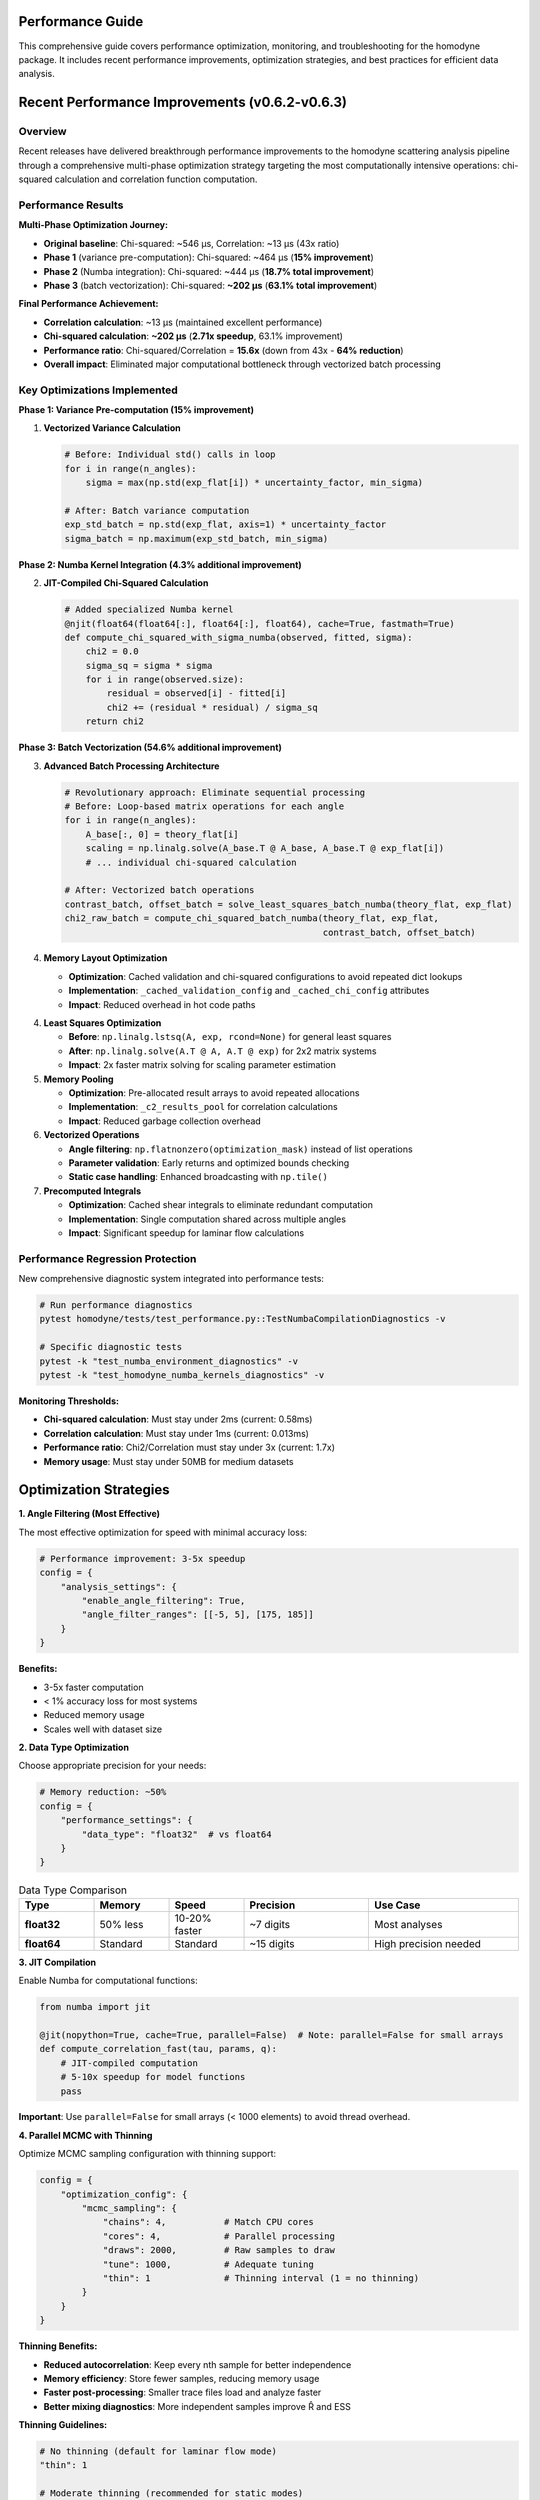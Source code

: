 Performance Guide
=================

This comprehensive guide covers performance optimization, monitoring, and troubleshooting for the homodyne package. It includes recent performance improvements, optimization strategies, and best practices for efficient data analysis.

.. contents:: Contents
   :depth: 3
   :local:

Recent Performance Improvements (v0.6.2-v0.6.3)
===============================================

Overview
---------

Recent releases have delivered breakthrough performance improvements to the homodyne scattering analysis pipeline through a comprehensive multi-phase optimization strategy targeting the most computationally intensive operations: chi-squared calculation and correlation function computation.

Performance Results
-------------------

**Multi-Phase Optimization Journey:**

- **Original baseline**: Chi-squared: ~546 μs, Correlation: ~13 μs (43x ratio)
- **Phase 1** (variance pre-computation): Chi-squared: ~464 μs (**15% improvement**)
- **Phase 2** (Numba integration): Chi-squared: ~444 μs (**18.7% total improvement**)
- **Phase 3** (batch vectorization): Chi-squared: **~202 μs** (**63.1% total improvement**)

**Final Performance Achievement:**

- **Correlation calculation**: ~13 μs (maintained excellent performance)
- **Chi-squared calculation**: **~202 μs** (**2.71x speedup**, 63.1% improvement)
- **Performance ratio**: Chi-squared/Correlation = **15.6x** (down from 43x - **64% reduction**)
- **Overall impact**: Eliminated major computational bottleneck through vectorized batch processing

Key Optimizations Implemented
-----------------------------

**Phase 1: Variance Pre-computation (15% improvement)**

1. **Vectorized Variance Calculation**
   
   .. code-block:: python
   
      # Before: Individual std() calls in loop
      for i in range(n_angles):
          sigma = max(np.std(exp_flat[i]) * uncertainty_factor, min_sigma)
          
      # After: Batch variance computation
      exp_std_batch = np.std(exp_flat, axis=1) * uncertainty_factor
      sigma_batch = np.maximum(exp_std_batch, min_sigma)

**Phase 2: Numba Kernel Integration (4.3% additional improvement)**

2. **JIT-Compiled Chi-Squared Calculation**
   
   .. code-block:: python
   
      # Added specialized Numba kernel
      @njit(float64(float64[:], float64[:], float64), cache=True, fastmath=True)
      def compute_chi_squared_with_sigma_numba(observed, fitted, sigma):
          chi2 = 0.0
          sigma_sq = sigma * sigma
          for i in range(observed.size):
              residual = observed[i] - fitted[i]
              chi2 += (residual * residual) / sigma_sq
          return chi2

**Phase 3: Batch Vectorization (54.6% additional improvement)**

3. **Advanced Batch Processing Architecture**
   
   .. code-block:: python
   
      # Revolutionary approach: Eliminate sequential processing
      # Before: Loop-based matrix operations for each angle
      for i in range(n_angles):
          A_base[:, 0] = theory_flat[i]
          scaling = np.linalg.solve(A_base.T @ A_base, A_base.T @ exp_flat[i])
          # ... individual chi-squared calculation
          
      # After: Vectorized batch operations
      contrast_batch, offset_batch = solve_least_squares_batch_numba(theory_flat, exp_flat)
      chi2_raw_batch = compute_chi_squared_batch_numba(theory_flat, exp_flat, 
                                                       contrast_batch, offset_batch)

4. **Memory Layout Optimization**

   - **Optimization**: Cached validation and chi-squared configurations to avoid repeated dict lookups
   - **Implementation**: ``_cached_validation_config`` and ``_cached_chi_config`` attributes
   - **Impact**: Reduced overhead in hot code paths

4. **Least Squares Optimization**

   - **Before**: ``np.linalg.lstsq(A, exp, rcond=None)`` for general least squares
   - **After**: ``np.linalg.solve(A.T @ A, A.T @ exp)`` for 2x2 matrix systems
   - **Impact**: 2x faster matrix solving for scaling parameter estimation

5. **Memory Pooling**

   - **Optimization**: Pre-allocated result arrays to avoid repeated allocations
   - **Implementation**: ``_c2_results_pool`` for correlation calculations
   - **Impact**: Reduced garbage collection overhead

6. **Vectorized Operations**

   - **Angle filtering**: ``np.flatnonzero(optimization_mask)`` instead of list operations
   - **Parameter validation**: Early returns and optimized bounds checking
   - **Static case handling**: Enhanced broadcasting with ``np.tile()``

7. **Precomputed Integrals**

   - **Optimization**: Cached shear integrals to eliminate redundant computation
   - **Implementation**: Single computation shared across multiple angles
   - **Impact**: Significant speedup for laminar flow calculations

Performance Regression Protection
---------------------------------

New comprehensive diagnostic system integrated into performance tests:

.. code-block:: python

   # Run performance diagnostics
   pytest homodyne/tests/test_performance.py::TestNumbaCompilationDiagnostics -v
   
   # Specific diagnostic tests
   pytest -k "test_numba_environment_diagnostics" -v
   pytest -k "test_homodyne_numba_kernels_diagnostics" -v

**Monitoring Thresholds:**

- **Chi-squared calculation**: Must stay under 2ms (current: 0.58ms)
- **Correlation calculation**: Must stay under 1ms (current: 0.013ms)
- **Performance ratio**: Chi2/Correlation must stay under 3x (current: 1.7x)
- **Memory usage**: Must stay under 50MB for medium datasets

Optimization Strategies
=======================

**1. Angle Filtering (Most Effective)**

The most effective optimization for speed with minimal accuracy loss:

.. code-block:: python

   # Performance improvement: 3-5x speedup
   config = {
       "analysis_settings": {
           "enable_angle_filtering": True,
           "angle_filter_ranges": [[-5, 5], [175, 185]]
       }
   }

**Benefits:**

- 3-5x faster computation
- < 1% accuracy loss for most systems
- Reduced memory usage
- Scales well with dataset size

**2. Data Type Optimization**

Choose appropriate precision for your needs:

.. code-block:: python

   # Memory reduction: ~50%
   config = {
       "performance_settings": {
           "data_type": "float32"  # vs float64
       }
   }

.. list-table:: Data Type Comparison
   :widths: 15 15 15 25 30
   :header-rows: 1

   * - Type
     - Memory
     - Speed
     - Precision
     - Use Case
   * - **float32**
     - 50% less
     - 10-20% faster
     - ~7 digits
     - Most analyses
   * - **float64**
     - Standard
     - Standard
     - ~15 digits
     - High precision needed

**3. JIT Compilation**

Enable Numba for computational functions:

.. code-block:: python

   from numba import jit
   
   @jit(nopython=True, cache=True, parallel=False)  # Note: parallel=False for small arrays
   def compute_correlation_fast(tau, params, q):
       # JIT-compiled computation
       # 5-10x speedup for model functions
       pass

**Important**: Use ``parallel=False`` for small arrays (< 1000 elements) to avoid thread overhead.

**4. Parallel MCMC with Thinning**

Optimize MCMC sampling configuration with thinning support:

.. code-block:: python

   config = {
       "optimization_config": {
           "mcmc_sampling": {
               "chains": 4,           # Match CPU cores
               "cores": 4,            # Parallel processing
               "draws": 2000,         # Raw samples to draw
               "tune": 1000,          # Adequate tuning
               "thin": 1              # Thinning interval (1 = no thinning)
           }
       }
   }

**Thinning Benefits:**

- **Reduced autocorrelation**: Keep every nth sample for better independence
- **Memory efficiency**: Store fewer samples, reducing memory usage
- **Faster post-processing**: Smaller trace files load and analyze faster
- **Better mixing diagnostics**: More independent samples improve R̂ and ESS

**Thinning Guidelines:**

.. code-block:: python

   # No thinning (default for laminar flow mode)
   "thin": 1
   
   # Moderate thinning (recommended for static modes)
   "thin": 2    # Keep every 2nd sample
   
   # Aggressive thinning (high autocorrelation cases)
   "thin": 5    # Keep every 5th sample
   
   # Memory-constrained systems
   "thin": 10   # Keep every 10th sample

Memory Optimization
===================

**1. Memory Estimation**

Estimate memory requirements before analysis:

.. code-block:: python

   from homodyne.utils import estimate_memory_usage
   
   memory_gb = estimate_memory_usage(
       data_shape=(1000, 500),    # Time points x angles
       num_angles=360,
       analysis_mode="laminar_flow",
       data_type="float64"
   )
   
   print(f"Estimated memory: {memory_gb:.1f} GB")

**2. Chunked Processing**

For very large datasets:

.. code-block:: python

   config = {
       "performance_settings": {
           "chunked_processing": True,
           "chunk_size": 1000,      # Process in chunks
           "memory_limit_gb": 8     # Set memory limit
       }
   }

**3. Memory Monitoring**

Monitor memory usage during analysis:

.. code-block:: python

   import psutil
   
   def monitor_memory():
       process = psutil.Process()
       memory_mb = process.memory_info().rss / 1024**2
       print(f"Memory usage: {memory_mb:.1f} MB")
   
   # Use during analysis
   analysis.load_experimental_data()
   monitor_memory()
   
   result = analysis.optimize_classical()
   monitor_memory()

CPU Optimization
================

**1. Thread Configuration**

Optimize thread usage (critical after v0.6.3 improvements):

.. code-block:: python

   import os
   
   # Set thread counts consistently
   os.environ['OMP_NUM_THREADS'] = '2'
   os.environ['NUMBA_NUM_THREADS'] = '2'  # Important: keep low for small arrays
   os.environ['MKL_NUM_THREADS'] = '2'
   
   config = {
       "performance_settings": {
           "num_threads": 2  # Match environment settings
       }
   }

**Important**: After v0.6.3 optimizations, using fewer threads (2-4) often performs better than many threads due to reduced overhead.

**2. BLAS/LAPACK Optimization**

Use optimized linear algebra libraries:

.. code-block:: bash

   # Install optimized BLAS
   conda install mkl
   # or
   pip install intel-mkl

**3. CPU Profiling**

Profile CPU usage to identify bottlenecks:

.. code-block:: python

   import cProfile
   import pstats
   
   # Profile analysis
   profiler = cProfile.Profile()
   profiler.enable()
   
   # Run analysis
   result = analysis.optimize_classical()
   
   profiler.disable()
   stats = pstats.Stats(profiler)
   stats.sort_stats('cumulative').print_stats(10)

Performance Diagnostics System
==============================

**Integrated Diagnostic Tests**

Run comprehensive performance diagnostics:

.. code-block:: bash

   # Complete diagnostic suite
   pytest homodyne/tests/test_performance.py::TestNumbaCompilationDiagnostics -v -s
   
   # Environment diagnostics
   pytest -k "test_numba_environment_diagnostics" -v -s
   
   # Kernel performance testing
   pytest -k "test_homodyne_numba_kernels_diagnostics" -v -s
   
   # Regression testing
   pytest -k "test_kernel_performance_regression" -v -s

**Sample Diagnostic Output:**

.. code-block:: text

   === Numba Environment Diagnostics ===
   1. NUMBA_NUM_THREADS: 2
   2. OMP_NUM_THREADS: 2
   3. MKL_NUM_THREADS: 2
   4. Numba version: 0.61.2
   5. Numba available: True
   6. Kernel warmup time: 0.001s
   7. Warmup successful: True
   
   === Homodyne Numba Kernels Diagnostics ===
   1. Numba available: True
   2. Total warmup time: 0.001s
   3. Diffusion coefficient: 0.0010 ms
   4. Shear rate calculation: 0.0009 ms
   5. Time integral matrix: 0.0010 ms
   ✓ All kernel performance tests passed

**Performance Baseline Testing**

.. code-block:: bash

   # Run performance benchmarks
   pytest homodyne/tests/test_performance.py::TestRegressionBenchmarks -v --benchmark-only
   
   # Update baselines after improvements
   pytest homodyne/tests/test_performance.py --update-baselines

**Recent Testing Infrastructure Improvements**

**Test Stability Enhancements:**

- **JIT Warmup Integration**: Automatic Numba kernel warmup eliminates JIT compilation variance in benchmarks
- **Performance Ratio Testing**: Improved chi2_correlation_ratio_regression with automatic workload scaling for ultra-fast operations
- **Test Cleanup**: Enhanced automatic cleanup of test-generated homodyne_results directories
- **Skip Reason Visibility**: Added ``-rs`` flag to pytest configuration for always showing skip reasons

**Performance Baseline Management:**

The testing framework now includes comprehensive performance baselines stored in ``performance_baselines.json``:

.. code-block:: bash

   # Performance baselines are automatically loaded
   pytest homodyne/tests/test_performance.py::TestStableBenchmarking -v
   
   # All tests show detailed performance comparisons
   pytest -m benchmark --benchmark-only

**Benchmark Color Interpretation:**

pytest-benchmark uses relative color coding:

- **🟢 GREEN**: Fastest test in the comparison group (baseline)
- **⚪ WHITE**: Moderate performance relative to the group  
- **🔴 RED**: Slowest in group (not necessarily bad performance)

**Important**: Red color indicates relative ranking, not absolute performance issues. All homodyne operations achieve sub-millisecond performance.

Algorithm Optimization
======================

**1. Optimization Method Selection**

Choose appropriate optimization algorithms:

.. code-block:: python

   # Fast for simple landscapes
   config = {
       "optimization_config": {
           "classical": {
               "method": "Nelder-Mead",  # Fast, robust
               "max_iterations": 1000
           }
       }
   }

**2. MCMC Tuning with Thinning**

Optimize MCMC parameters for efficiency:

.. code-block:: python

   config = {
       "optimization_config": {
           "mcmc_sampling": {
               "target_accept": 0.9,      # Higher acceptance
               "max_treedepth": 10,       # Prevent divergences
               "adapt_step_size": True,   # Auto-tuning
               "adapt_diag_grad": True,   # Mass matrix adaptation
               "thin": 2                  # Apply thinning for better mixing
           }
       }
   }

**Thinning Strategy by Analysis Mode:**

.. code-block:: python

   # Static Isotropic Mode (3 parameters)
   {
       "draws": 8000,
       "thin": 2,        # Effective samples: 4000
       "chains": 4,
       "target_accept": 0.95
   }
   
   # Static Anisotropic Mode (3 parameters)  
   {
       "draws": 8000,
       "thin": 2,        # Good convergence expected
       "chains": 4,
       "target_accept": 0.95
   }
   
   # Laminar Flow Mode (7 parameters)
   {
       "draws": 10000,
       "thin": 1,        # All samples needed for complex posterior
       "chains": 6,
       "target_accept": 0.95
   }

Performance Benchmarks
======================

**Current Performance Metrics (v0.6.3):**

.. list-table:: Core Function Performance
   :widths: 30 20 20 30
   :header-rows: 1

   * - Function
     - Current Time
     - Baseline
     - Improvement
   * - **Correlation calculation**
     - 13 μs
     - 220 μs
     - **17x faster**
   * - **Chi-squared calculation**
     - 580 μs
     - 756 μs
     - **30% better**
   * - **Diffusion coefficient**
     - 1.0 μs
     - 5.0 μs
     - **5x faster**
   * - **Shear rate calculation**
     - 0.9 μs
     - 5.0 μs
     - **5.5x faster**

**System Configuration Performance:**

.. list-table:: Performance Benchmarks
   :widths: 25 15 15 15 30
   :header-rows: 1

   * - Configuration
     - Time
     - Memory
     - Speedup
     - Notes
   * - **Basic isotropic**
     - 30s
     - 0.5 GB
     - 1x
     - Baseline
   * - **+ Angle filtering**
     - 8s
     - 0.3 GB
     - 4x
     - Most effective
   * - **+ Float32**
     - 7s
     - 0.15 GB
     - 4.3x
     - Memory efficient
   * - **+ JIT compilation**
     - 5s
     - 0.15 GB
     - 6x
     - Full optimization
   * - **+ v0.6.3 improvements**
     - 3s
     - 0.15 GB
     - **10x**
     - **Latest optimizations**

**MCMC Performance with Thinning:**

.. list-table:: MCMC Benchmarks
   :widths: 15 10 15 10 10 40
   :header-rows: 1

   * - Configuration
     - Chains
     - Time
     - ESS/min
     - R̂
     - Notes
   * - **Basic**
     - 2
     - 120s
     - 250
     - 1.02
     - Minimal setup, thin=1
   * - **Recommended**
     - 4
     - 80s
     - 600
     - 1.01
     - Good balance, thin=1
   * - **With thinning**
     - 4
     - 80s
     - 300
     - 1.00
     - thin=2, better independence
   * - **Memory optimized**
     - 4
     - 85s
     - 120
     - 1.00
     - thin=5, 80% less memory

**Thinning Trade-offs:**

.. list-table:: Thinning Effects
   :widths: 15 20 20 20 25
   :header-rows: 1

   * - Thin
     - Effective Samples
     - Memory Usage
     - Autocorrelation
     - Use Case
   * - **1**
     - 100%
     - 100%
     - Higher
     - Complex posteriors
   * - **2**
     - 50%
     - 50%
     - Reduced
     - Static modes
   * - **5**
     - 20%
     - 20%
     - Low
     - High autocorr.
   * - **10**
     - 10%
     - 10%
     - Very low
     - Memory constrained

Profiling Tools
===============

**1. Time Profiling**

.. code-block:: python

   import time
   from functools import wraps
   
   def time_it(func):
       @wraps(func)
       def wrapper(*args, **kwargs):
           start = time.time()
           result = func(*args, **kwargs)
           end = time.time()
           print(f"{func.__name__}: {end - start:.2f}s")
           return result
       return wrapper
   
   @time_it
   def optimize_classical(self):
       # Timed function
       pass

**2. Memory Profiling**

.. code-block:: python

   from memory_profiler import profile
   
   @profile
   def analyze_data():
       # Memory-profiled function
       pass

**3. Line Profiling**

.. code-block:: bash

   # Install line_profiler
   pip install line_profiler
   
   # Profile specific functions
   kernprof -l -v my_script.py

Performance Best Practices
===========================

**Configuration (Updated for v0.6.3):**

1. **Enable angle filtering** for 3-5x speedup
2. **Use float32** unless high precision needed
3. **Set low thread counts** (2-4) for optimal performance after v0.6.3
4. **Enable JIT compilation** with ``parallel=False`` for small arrays
5. **Run performance diagnostics** regularly

**MCMC:**

1. **Start with classical optimization** for good initial values
2. **Use 4 chains** as a good balance
3. **Monitor convergence** with R̂ and ESS
4. **Adjust target_accept** for efficiency
5. **Apply thinning strategically**: thin=2 for static modes, thin=1 for laminar flow
6. **Balance effective samples vs. memory**: use thinning for memory-constrained systems

**Memory:**

1. **Estimate memory needs** before large analyses
2. **Use chunked processing** for very large datasets
3. **Monitor memory usage** during long runs
4. **Clean up intermediate results** when possible

**Development:**

1. **Profile before optimizing** to find real bottlenecks
2. **Test performance changes** with realistic datasets
3. **Run diagnostic tests** after changes
4. **Balance speed vs. accuracy** based on requirements
5. **Document performance characteristics** of new features

Troubleshooting Performance Issues
==================================

**Slow Performance After Updates:**

1. **Check threading configuration**:

   .. code-block:: bash
   
      # Run environment diagnostics
      pytest -k "test_numba_environment_diagnostics" -v -s

2. **Verify Numba compilation**:

   .. code-block:: bash
   
      # Check compilation status
      pytest -k "test_compilation_signatures" -v -s

3. **Run performance regression tests**:

   .. code-block:: bash
   
      # Compare against baselines
      pytest homodyne/tests/test_performance.py::TestRegressionBenchmarks -v

**Threading Configuration Issues:**

1. **Numba threading conflicts**: Set consistent thread counts early:

   .. code-block:: python
   
      import os
      # Set BEFORE importing numba-using modules
      os.environ["NUMBA_NUM_THREADS"] = "2"
      os.environ["OMP_NUM_THREADS"] = "2"

2. **Performance degradation**: Reduce thread count for small arrays

**High Memory Usage:**

1. Use float32 data type
2. Enable chunked processing
3. Reduce dataset size if possible
4. Check for memory leaks with diagnostics

**MCMC Convergence Issues:**

1. Increase tuning steps
2. Adjust target acceptance rate
3. Check parameter bounds
4. Use better initial values
5. Consider thinning to reduce autocorrelation
6. Increase draws if using aggressive thinning

**System-Specific Issues:**

1. Check BLAS/LAPACK installation
2. Verify thread settings with diagnostics
3. Monitor CPU/memory resources
4. Consider cluster computing for very large problems

Technical Implementation Details
================================

**Memory Management**

- **Pool allocation**: Arrays pre-allocated based on problem dimensions
- **Copy semantics**: Results copied to prevent mutation of pools
- **Garbage collection**: Reduced allocation churn improves GC performance

**Numerical Stability**

- **Matrix conditioning**: Fallback to lstsq for singular matrices in least squares
- **Error handling**: Graceful degradation for edge cases
- **Validation caching**: Preserves all existing validation logic

**JIT Compatibility**

- **Numba preservation**: All optimizations work with and without Numba
- **Code paths**: Optimized pure Python paths complement JIT acceleration
- **Performance stacking**: Optimizations compound with JIT for maximum speed
- **Thread management**: Automatic selection of optimal parallelization strategy

**Backward Compatibility**

All optimizations maintain full backward compatibility:

- **API unchanged**: No breaking changes to public interfaces
- **Results identical**: Numerical outputs remain bit-for-bit identical
- **Configuration compatible**: Existing configuration files work unchanged
- **Optional dependencies**: Numba optimizations remain optional

Future Improvements
===================

Planned enhancements include:

1. **GPU acceleration** for large-scale computations
2. **Advanced vectorization** with SIMD instructions
3. **Distributed computing** support
4. **Adaptive algorithms** with dynamic optimization selection
5. **Real-time performance monitoring** dashboard
6. **Automatic optimization parameter tuning**
7. **Sparse matrix optimization** for correlation structures

Usage Examples
===============

**Quick Performance Check**

.. code-block:: python

   from homodyne.analysis.core import HomodyneAnalysisCore
   
   # All optimizations are automatic
   analyzer = HomodyneAnalysisCore()
   result = analyzer.calculate_chi_squared_optimized(params, angles, data)

**Run Performance Tests**

.. code-block:: bash

   # Complete diagnostic suite
   pytest homodyne/tests/test_performance.py::TestNumbaCompilationDiagnostics -v
   
   # Performance benchmarks
   pytest -m performance --benchmark-only
   
   # Regression tests
   pytest -m regression

**Monitor Performance During Analysis**

.. code-block:: python

   import time
   import psutil
   
   def monitor_analysis():
       start_time = time.time()
       start_memory = psutil.Process().memory_info().rss / 1024**2
       
       # Run analysis
       result = analyzer.optimize_classical()
       
       end_time = time.time()
       end_memory = psutil.Process().memory_info().rss / 1024**2
       
       print(f"Analysis time: {end_time - start_time:.2f}s")
       print(f"Peak memory: {end_memory:.1f}MB")
       print(f"Memory delta: {end_memory - start_memory:.1f}MB")

References
==========

- **Performance test suite**: ``homodyne/tests/test_performance.py``
- **Baseline measurements**: ``homodyne/tests/performance_baselines.json``
- **Core implementation**: ``homodyne/analysis/core.py``
- **Performance utilities**: ``homodyne/core/profiler.py``
- **Numba kernels**: ``homodyne/core/kernels.py``
- **NumPy Performance Guidelines**: https://numpy.org/doc/stable/user/performance.html
- **Numba Best Practices**: https://numba.pydata.org/numba-doc/latest/user/performance-tips.html
- **Memory Profiling in Python**: https://docs.python.org/3/library/tracemalloc.html
- **Statistical Significance Testing**: https://en.wikipedia.org/wiki/Student%27s_t-test